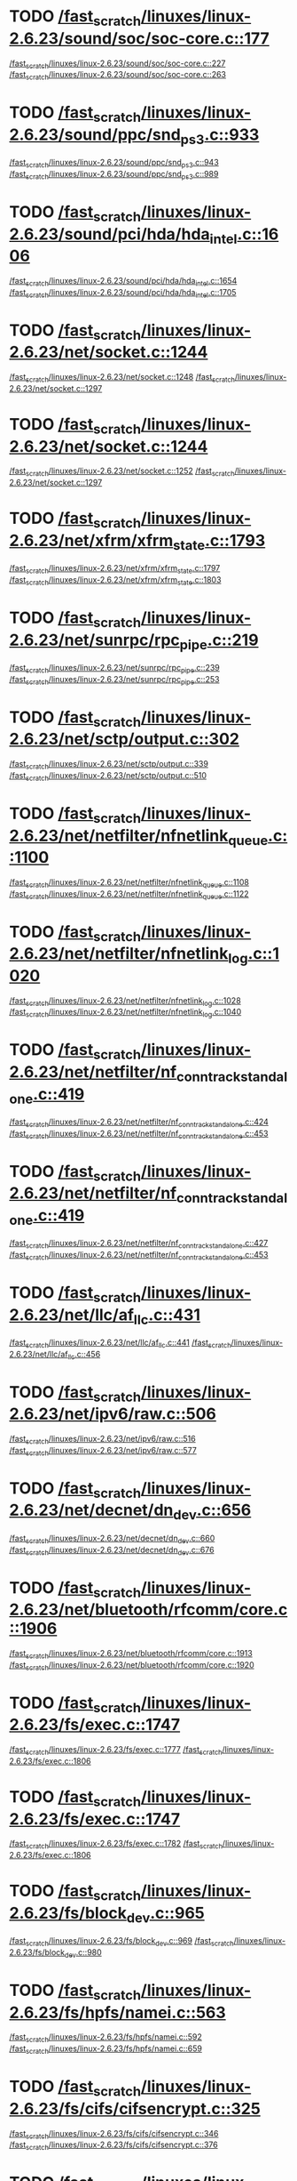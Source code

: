 * TODO [[view:/fast_scratch/linuxes/linux-2.6.23/sound/soc/soc-core.c::face=ovl-face1::linb=177::colb=2::cole=4][/fast_scratch/linuxes/linux-2.6.23/sound/soc/soc-core.c::177]]
[[view:/fast_scratch/linuxes/linux-2.6.23/sound/soc/soc-core.c::face=ovl-face2::linb=227::colb=1::cole=3][/fast_scratch/linuxes/linux-2.6.23/sound/soc/soc-core.c::227]]
[[view:/fast_scratch/linuxes/linux-2.6.23/sound/soc/soc-core.c::face=ovl-face2::linb=263::colb=1::cole=7][/fast_scratch/linuxes/linux-2.6.23/sound/soc/soc-core.c::263]]
* TODO [[view:/fast_scratch/linuxes/linux-2.6.23/sound/ppc/snd_ps3.c::face=ovl-face1::linb=933::colb=1::cole=3][/fast_scratch/linuxes/linux-2.6.23/sound/ppc/snd_ps3.c::933]]
[[view:/fast_scratch/linuxes/linux-2.6.23/sound/ppc/snd_ps3.c::face=ovl-face2::linb=943::colb=1::cole=3][/fast_scratch/linuxes/linux-2.6.23/sound/ppc/snd_ps3.c::943]]
[[view:/fast_scratch/linuxes/linux-2.6.23/sound/ppc/snd_ps3.c::face=ovl-face2::linb=989::colb=1::cole=7][/fast_scratch/linuxes/linux-2.6.23/sound/ppc/snd_ps3.c::989]]
* TODO [[view:/fast_scratch/linuxes/linux-2.6.23/sound/pci/hda/hda_intel.c::face=ovl-face1::linb=1606::colb=1::cole=3][/fast_scratch/linuxes/linux-2.6.23/sound/pci/hda/hda_intel.c::1606]]
[[view:/fast_scratch/linuxes/linux-2.6.23/sound/pci/hda/hda_intel.c::face=ovl-face2::linb=1654::colb=1::cole=3][/fast_scratch/linuxes/linux-2.6.23/sound/pci/hda/hda_intel.c::1654]]
[[view:/fast_scratch/linuxes/linux-2.6.23/sound/pci/hda/hda_intel.c::face=ovl-face2::linb=1705::colb=1::cole=7][/fast_scratch/linuxes/linux-2.6.23/sound/pci/hda/hda_intel.c::1705]]
* TODO [[view:/fast_scratch/linuxes/linux-2.6.23/net/socket.c::face=ovl-face1::linb=1244::colb=1::cole=3][/fast_scratch/linuxes/linux-2.6.23/net/socket.c::1244]]
[[view:/fast_scratch/linuxes/linux-2.6.23/net/socket.c::face=ovl-face2::linb=1248::colb=1::cole=3][/fast_scratch/linuxes/linux-2.6.23/net/socket.c::1248]]
[[view:/fast_scratch/linuxes/linux-2.6.23/net/socket.c::face=ovl-face2::linb=1297::colb=1::cole=7][/fast_scratch/linuxes/linux-2.6.23/net/socket.c::1297]]
* TODO [[view:/fast_scratch/linuxes/linux-2.6.23/net/socket.c::face=ovl-face1::linb=1244::colb=1::cole=3][/fast_scratch/linuxes/linux-2.6.23/net/socket.c::1244]]
[[view:/fast_scratch/linuxes/linux-2.6.23/net/socket.c::face=ovl-face2::linb=1252::colb=1::cole=3][/fast_scratch/linuxes/linux-2.6.23/net/socket.c::1252]]
[[view:/fast_scratch/linuxes/linux-2.6.23/net/socket.c::face=ovl-face2::linb=1297::colb=1::cole=7][/fast_scratch/linuxes/linux-2.6.23/net/socket.c::1297]]
* TODO [[view:/fast_scratch/linuxes/linux-2.6.23/net/xfrm/xfrm_state.c::face=ovl-face1::linb=1793::colb=1::cole=3][/fast_scratch/linuxes/linux-2.6.23/net/xfrm/xfrm_state.c::1793]]
[[view:/fast_scratch/linuxes/linux-2.6.23/net/xfrm/xfrm_state.c::face=ovl-face2::linb=1797::colb=1::cole=3][/fast_scratch/linuxes/linux-2.6.23/net/xfrm/xfrm_state.c::1797]]
[[view:/fast_scratch/linuxes/linux-2.6.23/net/xfrm/xfrm_state.c::face=ovl-face2::linb=1803::colb=1::cole=7][/fast_scratch/linuxes/linux-2.6.23/net/xfrm/xfrm_state.c::1803]]
* TODO [[view:/fast_scratch/linuxes/linux-2.6.23/net/sunrpc/rpc_pipe.c::face=ovl-face1::linb=219::colb=5::cole=8][/fast_scratch/linuxes/linux-2.6.23/net/sunrpc/rpc_pipe.c::219]]
[[view:/fast_scratch/linuxes/linux-2.6.23/net/sunrpc/rpc_pipe.c::face=ovl-face2::linb=239::colb=2::cole=4][/fast_scratch/linuxes/linux-2.6.23/net/sunrpc/rpc_pipe.c::239]]
[[view:/fast_scratch/linuxes/linux-2.6.23/net/sunrpc/rpc_pipe.c::face=ovl-face2::linb=253::colb=1::cole=7][/fast_scratch/linuxes/linux-2.6.23/net/sunrpc/rpc_pipe.c::253]]
* TODO [[view:/fast_scratch/linuxes/linux-2.6.23/net/sctp/output.c::face=ovl-face1::linb=302::colb=5::cole=8][/fast_scratch/linuxes/linux-2.6.23/net/sctp/output.c::302]]
[[view:/fast_scratch/linuxes/linux-2.6.23/net/sctp/output.c::face=ovl-face2::linb=339::colb=1::cole=3][/fast_scratch/linuxes/linux-2.6.23/net/sctp/output.c::339]]
[[view:/fast_scratch/linuxes/linux-2.6.23/net/sctp/output.c::face=ovl-face2::linb=510::colb=1::cole=7][/fast_scratch/linuxes/linux-2.6.23/net/sctp/output.c::510]]
* TODO [[view:/fast_scratch/linuxes/linux-2.6.23/net/netfilter/nfnetlink_queue.c::face=ovl-face1::linb=1100::colb=1::cole=3][/fast_scratch/linuxes/linux-2.6.23/net/netfilter/nfnetlink_queue.c::1100]]
[[view:/fast_scratch/linuxes/linux-2.6.23/net/netfilter/nfnetlink_queue.c::face=ovl-face2::linb=1108::colb=1::cole=3][/fast_scratch/linuxes/linux-2.6.23/net/netfilter/nfnetlink_queue.c::1108]]
[[view:/fast_scratch/linuxes/linux-2.6.23/net/netfilter/nfnetlink_queue.c::face=ovl-face2::linb=1122::colb=1::cole=7][/fast_scratch/linuxes/linux-2.6.23/net/netfilter/nfnetlink_queue.c::1122]]
* TODO [[view:/fast_scratch/linuxes/linux-2.6.23/net/netfilter/nfnetlink_log.c::face=ovl-face1::linb=1020::colb=1::cole=3][/fast_scratch/linuxes/linux-2.6.23/net/netfilter/nfnetlink_log.c::1020]]
[[view:/fast_scratch/linuxes/linux-2.6.23/net/netfilter/nfnetlink_log.c::face=ovl-face2::linb=1028::colb=1::cole=3][/fast_scratch/linuxes/linux-2.6.23/net/netfilter/nfnetlink_log.c::1028]]
[[view:/fast_scratch/linuxes/linux-2.6.23/net/netfilter/nfnetlink_log.c::face=ovl-face2::linb=1040::colb=1::cole=7][/fast_scratch/linuxes/linux-2.6.23/net/netfilter/nfnetlink_log.c::1040]]
* TODO [[view:/fast_scratch/linuxes/linux-2.6.23/net/netfilter/nf_conntrack_standalone.c::face=ovl-face1::linb=419::colb=1::cole=3][/fast_scratch/linuxes/linux-2.6.23/net/netfilter/nf_conntrack_standalone.c::419]]
[[view:/fast_scratch/linuxes/linux-2.6.23/net/netfilter/nf_conntrack_standalone.c::face=ovl-face2::linb=424::colb=1::cole=3][/fast_scratch/linuxes/linux-2.6.23/net/netfilter/nf_conntrack_standalone.c::424]]
[[view:/fast_scratch/linuxes/linux-2.6.23/net/netfilter/nf_conntrack_standalone.c::face=ovl-face2::linb=453::colb=1::cole=7][/fast_scratch/linuxes/linux-2.6.23/net/netfilter/nf_conntrack_standalone.c::453]]
* TODO [[view:/fast_scratch/linuxes/linux-2.6.23/net/netfilter/nf_conntrack_standalone.c::face=ovl-face1::linb=419::colb=1::cole=3][/fast_scratch/linuxes/linux-2.6.23/net/netfilter/nf_conntrack_standalone.c::419]]
[[view:/fast_scratch/linuxes/linux-2.6.23/net/netfilter/nf_conntrack_standalone.c::face=ovl-face2::linb=427::colb=1::cole=3][/fast_scratch/linuxes/linux-2.6.23/net/netfilter/nf_conntrack_standalone.c::427]]
[[view:/fast_scratch/linuxes/linux-2.6.23/net/netfilter/nf_conntrack_standalone.c::face=ovl-face2::linb=453::colb=1::cole=7][/fast_scratch/linuxes/linux-2.6.23/net/netfilter/nf_conntrack_standalone.c::453]]
* TODO [[view:/fast_scratch/linuxes/linux-2.6.23/net/llc/af_llc.c::face=ovl-face1::linb=431::colb=1::cole=3][/fast_scratch/linuxes/linux-2.6.23/net/llc/af_llc.c::431]]
[[view:/fast_scratch/linuxes/linux-2.6.23/net/llc/af_llc.c::face=ovl-face2::linb=441::colb=2::cole=4][/fast_scratch/linuxes/linux-2.6.23/net/llc/af_llc.c::441]]
[[view:/fast_scratch/linuxes/linux-2.6.23/net/llc/af_llc.c::face=ovl-face2::linb=456::colb=1::cole=7][/fast_scratch/linuxes/linux-2.6.23/net/llc/af_llc.c::456]]
* TODO [[view:/fast_scratch/linuxes/linux-2.6.23/net/ipv6/raw.c::face=ovl-face1::linb=506::colb=5::cole=8][/fast_scratch/linuxes/linux-2.6.23/net/ipv6/raw.c::506]]
[[view:/fast_scratch/linuxes/linux-2.6.23/net/ipv6/raw.c::face=ovl-face2::linb=516::colb=1::cole=3][/fast_scratch/linuxes/linux-2.6.23/net/ipv6/raw.c::516]]
[[view:/fast_scratch/linuxes/linux-2.6.23/net/ipv6/raw.c::face=ovl-face2::linb=577::colb=1::cole=7][/fast_scratch/linuxes/linux-2.6.23/net/ipv6/raw.c::577]]
* TODO [[view:/fast_scratch/linuxes/linux-2.6.23/net/decnet/dn_dev.c::face=ovl-face1::linb=656::colb=1::cole=3][/fast_scratch/linuxes/linux-2.6.23/net/decnet/dn_dev.c::656]]
[[view:/fast_scratch/linuxes/linux-2.6.23/net/decnet/dn_dev.c::face=ovl-face2::linb=660::colb=1::cole=3][/fast_scratch/linuxes/linux-2.6.23/net/decnet/dn_dev.c::660]]
[[view:/fast_scratch/linuxes/linux-2.6.23/net/decnet/dn_dev.c::face=ovl-face2::linb=676::colb=1::cole=7][/fast_scratch/linuxes/linux-2.6.23/net/decnet/dn_dev.c::676]]
* TODO [[view:/fast_scratch/linuxes/linux-2.6.23/net/bluetooth/rfcomm/core.c::face=ovl-face1::linb=1906::colb=1::cole=3][/fast_scratch/linuxes/linux-2.6.23/net/bluetooth/rfcomm/core.c::1906]]
[[view:/fast_scratch/linuxes/linux-2.6.23/net/bluetooth/rfcomm/core.c::face=ovl-face2::linb=1913::colb=1::cole=3][/fast_scratch/linuxes/linux-2.6.23/net/bluetooth/rfcomm/core.c::1913]]
[[view:/fast_scratch/linuxes/linux-2.6.23/net/bluetooth/rfcomm/core.c::face=ovl-face2::linb=1920::colb=1::cole=7][/fast_scratch/linuxes/linux-2.6.23/net/bluetooth/rfcomm/core.c::1920]]
* TODO [[view:/fast_scratch/linuxes/linux-2.6.23/fs/exec.c::face=ovl-face1::linb=1747::colb=1::cole=3][/fast_scratch/linuxes/linux-2.6.23/fs/exec.c::1747]]
[[view:/fast_scratch/linuxes/linux-2.6.23/fs/exec.c::face=ovl-face2::linb=1777::colb=1::cole=3][/fast_scratch/linuxes/linux-2.6.23/fs/exec.c::1777]]
[[view:/fast_scratch/linuxes/linux-2.6.23/fs/exec.c::face=ovl-face2::linb=1806::colb=1::cole=7][/fast_scratch/linuxes/linux-2.6.23/fs/exec.c::1806]]
* TODO [[view:/fast_scratch/linuxes/linux-2.6.23/fs/exec.c::face=ovl-face1::linb=1747::colb=1::cole=3][/fast_scratch/linuxes/linux-2.6.23/fs/exec.c::1747]]
[[view:/fast_scratch/linuxes/linux-2.6.23/fs/exec.c::face=ovl-face2::linb=1782::colb=1::cole=3][/fast_scratch/linuxes/linux-2.6.23/fs/exec.c::1782]]
[[view:/fast_scratch/linuxes/linux-2.6.23/fs/exec.c::face=ovl-face2::linb=1806::colb=1::cole=7][/fast_scratch/linuxes/linux-2.6.23/fs/exec.c::1806]]
* TODO [[view:/fast_scratch/linuxes/linux-2.6.23/fs/block_dev.c::face=ovl-face1::linb=965::colb=1::cole=3][/fast_scratch/linuxes/linux-2.6.23/fs/block_dev.c::965]]
[[view:/fast_scratch/linuxes/linux-2.6.23/fs/block_dev.c::face=ovl-face2::linb=969::colb=1::cole=3][/fast_scratch/linuxes/linux-2.6.23/fs/block_dev.c::969]]
[[view:/fast_scratch/linuxes/linux-2.6.23/fs/block_dev.c::face=ovl-face2::linb=980::colb=1::cole=7][/fast_scratch/linuxes/linux-2.6.23/fs/block_dev.c::980]]
* TODO [[view:/fast_scratch/linuxes/linux-2.6.23/fs/hpfs/namei.c::face=ovl-face1::linb=563::colb=1::cole=4][/fast_scratch/linuxes/linux-2.6.23/fs/hpfs/namei.c::563]]
[[view:/fast_scratch/linuxes/linux-2.6.23/fs/hpfs/namei.c::face=ovl-face2::linb=592::colb=3::cole=5][/fast_scratch/linuxes/linux-2.6.23/fs/hpfs/namei.c::592]]
[[view:/fast_scratch/linuxes/linux-2.6.23/fs/hpfs/namei.c::face=ovl-face2::linb=659::colb=1::cole=7][/fast_scratch/linuxes/linux-2.6.23/fs/hpfs/namei.c::659]]
* TODO [[view:/fast_scratch/linuxes/linux-2.6.23/fs/cifs/cifsencrypt.c::face=ovl-face1::linb=325::colb=5::cole=7][/fast_scratch/linuxes/linux-2.6.23/fs/cifs/cifsencrypt.c::325]]
[[view:/fast_scratch/linuxes/linux-2.6.23/fs/cifs/cifsencrypt.c::face=ovl-face2::linb=346::colb=1::cole=3][/fast_scratch/linuxes/linux-2.6.23/fs/cifs/cifsencrypt.c::346]]
[[view:/fast_scratch/linuxes/linux-2.6.23/fs/cifs/cifsencrypt.c::face=ovl-face2::linb=376::colb=1::cole=7][/fast_scratch/linuxes/linux-2.6.23/fs/cifs/cifsencrypt.c::376]]
* TODO [[view:/fast_scratch/linuxes/linux-2.6.23/fs/cifs/cifsencrypt.c::face=ovl-face1::linb=325::colb=5::cole=7][/fast_scratch/linuxes/linux-2.6.23/fs/cifs/cifsencrypt.c::325]]
[[view:/fast_scratch/linuxes/linux-2.6.23/fs/cifs/cifsencrypt.c::face=ovl-face2::linb=357::colb=2::cole=4][/fast_scratch/linuxes/linux-2.6.23/fs/cifs/cifsencrypt.c::357]]
[[view:/fast_scratch/linuxes/linux-2.6.23/fs/cifs/cifsencrypt.c::face=ovl-face2::linb=376::colb=1::cole=7][/fast_scratch/linuxes/linux-2.6.23/fs/cifs/cifsencrypt.c::376]]
* TODO [[view:/fast_scratch/linuxes/linux-2.6.23/drivers/video/sunxvr500.c::face=ovl-face1::linb=287::colb=1::cole=3][/fast_scratch/linuxes/linux-2.6.23/drivers/video/sunxvr500.c::287]]
[[view:/fast_scratch/linuxes/linux-2.6.23/drivers/video/sunxvr500.c::face=ovl-face2::linb=293::colb=1::cole=3][/fast_scratch/linuxes/linux-2.6.23/drivers/video/sunxvr500.c::293]]
[[view:/fast_scratch/linuxes/linux-2.6.23/drivers/video/sunxvr500.c::face=ovl-face2::linb=377::colb=1::cole=7][/fast_scratch/linuxes/linux-2.6.23/drivers/video/sunxvr500.c::377]]
* TODO [[view:/fast_scratch/linuxes/linux-2.6.23/drivers/video/sunxvr500.c::face=ovl-face1::linb=315::colb=1::cole=3][/fast_scratch/linuxes/linux-2.6.23/drivers/video/sunxvr500.c::315]]
[[view:/fast_scratch/linuxes/linux-2.6.23/drivers/video/sunxvr500.c::face=ovl-face2::linb=338::colb=1::cole=3][/fast_scratch/linuxes/linux-2.6.23/drivers/video/sunxvr500.c::338]]
[[view:/fast_scratch/linuxes/linux-2.6.23/drivers/video/sunxvr500.c::face=ovl-face2::linb=377::colb=1::cole=7][/fast_scratch/linuxes/linux-2.6.23/drivers/video/sunxvr500.c::377]]
* TODO [[view:/fast_scratch/linuxes/linux-2.6.23/drivers/video/sunxvr2500.c::face=ovl-face1::linb=162::colb=1::cole=3][/fast_scratch/linuxes/linux-2.6.23/drivers/video/sunxvr2500.c::162]]
[[view:/fast_scratch/linuxes/linux-2.6.23/drivers/video/sunxvr2500.c::face=ovl-face2::linb=186::colb=1::cole=3][/fast_scratch/linuxes/linux-2.6.23/drivers/video/sunxvr2500.c::186]]
[[view:/fast_scratch/linuxes/linux-2.6.23/drivers/video/sunxvr2500.c::face=ovl-face2::linb=219::colb=1::cole=7][/fast_scratch/linuxes/linux-2.6.23/drivers/video/sunxvr2500.c::219]]
* TODO [[view:/fast_scratch/linuxes/linux-2.6.23/drivers/video/ps3fb.c::face=ovl-face1::linb=1049::colb=1::cole=3][/fast_scratch/linuxes/linux-2.6.23/drivers/video/ps3fb.c::1049]]
[[view:/fast_scratch/linuxes/linux-2.6.23/drivers/video/ps3fb.c::face=ovl-face2::linb=1058::colb=1::cole=3][/fast_scratch/linuxes/linux-2.6.23/drivers/video/ps3fb.c::1058]]
[[view:/fast_scratch/linuxes/linux-2.6.23/drivers/video/ps3fb.c::face=ovl-face2::linb=1122::colb=1::cole=7][/fast_scratch/linuxes/linux-2.6.23/drivers/video/ps3fb.c::1122]]
* TODO [[view:/fast_scratch/linuxes/linux-2.6.23/drivers/video/atmel_lcdfb.c::face=ovl-face1::linb=647::colb=2::cole=4][/fast_scratch/linuxes/linux-2.6.23/drivers/video/atmel_lcdfb.c::647]]
[[view:/fast_scratch/linuxes/linux-2.6.23/drivers/video/atmel_lcdfb.c::face=ovl-face2::linb=664::colb=1::cole=3][/fast_scratch/linuxes/linux-2.6.23/drivers/video/atmel_lcdfb.c::664]]
[[view:/fast_scratch/linuxes/linux-2.6.23/drivers/video/atmel_lcdfb.c::face=ovl-face2::linb=742::colb=1::cole=7][/fast_scratch/linuxes/linux-2.6.23/drivers/video/atmel_lcdfb.c::742]]
* TODO [[view:/fast_scratch/linuxes/linux-2.6.23/drivers/usb/serial/mos7720.c::face=ovl-face1::linb=649::colb=5::cole=15][/fast_scratch/linuxes/linux-2.6.23/drivers/usb/serial/mos7720.c::649]]
[[view:/fast_scratch/linuxes/linux-2.6.23/drivers/usb/serial/mos7720.c::face=ovl-face2::linb=686::colb=2::cole=4][/fast_scratch/linuxes/linux-2.6.23/drivers/usb/serial/mos7720.c::686]]
[[view:/fast_scratch/linuxes/linux-2.6.23/drivers/usb/serial/mos7720.c::face=ovl-face2::linb=715::colb=1::cole=7][/fast_scratch/linuxes/linux-2.6.23/drivers/usb/serial/mos7720.c::715]]
* TODO [[view:/fast_scratch/linuxes/linux-2.6.23/drivers/usb/serial/io_ti.c::face=ovl-face1::linb=558::colb=5::cole=15][/fast_scratch/linuxes/linux-2.6.23/drivers/usb/serial/io_ti.c::558]]
[[view:/fast_scratch/linuxes/linux-2.6.23/drivers/usb/serial/io_ti.c::face=ovl-face2::linb=579::colb=1::cole=3][/fast_scratch/linuxes/linux-2.6.23/drivers/usb/serial/io_ti.c::579]]
[[view:/fast_scratch/linuxes/linux-2.6.23/drivers/usb/serial/io_ti.c::face=ovl-face2::linb=607::colb=1::cole=7][/fast_scratch/linuxes/linux-2.6.23/drivers/usb/serial/io_ti.c::607]]
* TODO [[view:/fast_scratch/linuxes/linux-2.6.23/drivers/usb/serial/io_ti.c::face=ovl-face1::linb=558::colb=5::cole=15][/fast_scratch/linuxes/linux-2.6.23/drivers/usb/serial/io_ti.c::558]]
[[view:/fast_scratch/linuxes/linux-2.6.23/drivers/usb/serial/io_ti.c::face=ovl-face2::linb=590::colb=1::cole=3][/fast_scratch/linuxes/linux-2.6.23/drivers/usb/serial/io_ti.c::590]]
[[view:/fast_scratch/linuxes/linux-2.6.23/drivers/usb/serial/io_ti.c::face=ovl-face2::linb=607::colb=1::cole=7][/fast_scratch/linuxes/linux-2.6.23/drivers/usb/serial/io_ti.c::607]]
* TODO [[view:/fast_scratch/linuxes/linux-2.6.23/drivers/usb/gadget/m66592-udc.c::face=ovl-face1::linb=1504::colb=5::cole=8][/fast_scratch/linuxes/linux-2.6.23/drivers/usb/gadget/m66592-udc.c::1504]]
[[view:/fast_scratch/linuxes/linux-2.6.23/drivers/usb/gadget/m66592-udc.c::face=ovl-face2::linb=1531::colb=1::cole=3][/fast_scratch/linuxes/linux-2.6.23/drivers/usb/gadget/m66592-udc.c::1531]]
[[view:/fast_scratch/linuxes/linux-2.6.23/drivers/usb/gadget/m66592-udc.c::face=ovl-face2::linb=1612::colb=1::cole=7][/fast_scratch/linuxes/linux-2.6.23/drivers/usb/gadget/m66592-udc.c::1612]]
* TODO [[view:/fast_scratch/linuxes/linux-2.6.23/drivers/usb/gadget/m66592-udc.c::face=ovl-face1::linb=1557::colb=1::cole=3][/fast_scratch/linuxes/linux-2.6.23/drivers/usb/gadget/m66592-udc.c::1557]]
[[view:/fast_scratch/linuxes/linux-2.6.23/drivers/usb/gadget/m66592-udc.c::face=ovl-face2::linb=1592::colb=1::cole=3][/fast_scratch/linuxes/linux-2.6.23/drivers/usb/gadget/m66592-udc.c::1592]]
[[view:/fast_scratch/linuxes/linux-2.6.23/drivers/usb/gadget/m66592-udc.c::face=ovl-face2::linb=1612::colb=1::cole=7][/fast_scratch/linuxes/linux-2.6.23/drivers/usb/gadget/m66592-udc.c::1612]]
* TODO [[view:/fast_scratch/linuxes/linux-2.6.23/drivers/spi/omap2_mcspi.c::face=ovl-face1::linb=925::colb=7::cole=13][/fast_scratch/linuxes/linux-2.6.23/drivers/spi/omap2_mcspi.c::925]]
[[view:/fast_scratch/linuxes/linux-2.6.23/drivers/spi/omap2_mcspi.c::face=ovl-face2::linb=999::colb=1::cole=3][/fast_scratch/linuxes/linux-2.6.23/drivers/spi/omap2_mcspi.c::999]]
[[view:/fast_scratch/linuxes/linux-2.6.23/drivers/spi/omap2_mcspi.c::face=ovl-face2::linb=1028::colb=1::cole=7][/fast_scratch/linuxes/linux-2.6.23/drivers/spi/omap2_mcspi.c::1028]]
* TODO [[view:/fast_scratch/linuxes/linux-2.6.23/drivers/serial/ioc3_serial.c::face=ovl-face1::linb=2015::colb=5::cole=8][/fast_scratch/linuxes/linux-2.6.23/drivers/serial/ioc3_serial.c::2015]]
[[view:/fast_scratch/linuxes/linux-2.6.23/drivers/serial/ioc3_serial.c::face=ovl-face2::linb=2043::colb=2::cole=4][/fast_scratch/linuxes/linux-2.6.23/drivers/serial/ioc3_serial.c::2043]]
[[view:/fast_scratch/linuxes/linux-2.6.23/drivers/serial/ioc3_serial.c::face=ovl-face2::linb=2149::colb=1::cole=7][/fast_scratch/linuxes/linux-2.6.23/drivers/serial/ioc3_serial.c::2149]]
* TODO [[view:/fast_scratch/linuxes/linux-2.6.23/drivers/serial/icom.c::face=ovl-face1::linb=1554::colb=1::cole=3][/fast_scratch/linuxes/linux-2.6.23/drivers/serial/icom.c::1554]]
[[view:/fast_scratch/linuxes/linux-2.6.23/drivers/serial/icom.c::face=ovl-face2::linb=1562::colb=1::cole=3][/fast_scratch/linuxes/linux-2.6.23/drivers/serial/icom.c::1562]]
[[view:/fast_scratch/linuxes/linux-2.6.23/drivers/serial/icom.c::face=ovl-face2::linb=1608::colb=8::cole=14][/fast_scratch/linuxes/linux-2.6.23/drivers/serial/icom.c::1608]]
* TODO [[view:/fast_scratch/linuxes/linux-2.6.23/drivers/serial/jsm/jsm_driver.c::face=ovl-face1::linb=137::colb=1::cole=3][/fast_scratch/linuxes/linux-2.6.23/drivers/serial/jsm/jsm_driver.c::137]]
[[view:/fast_scratch/linuxes/linux-2.6.23/drivers/serial/jsm/jsm_driver.c::face=ovl-face2::linb=155::colb=1::cole=3][/fast_scratch/linuxes/linux-2.6.23/drivers/serial/jsm/jsm_driver.c::155]]
[[view:/fast_scratch/linuxes/linux-2.6.23/drivers/serial/jsm/jsm_driver.c::face=ovl-face2::linb=177::colb=1::cole=7][/fast_scratch/linuxes/linux-2.6.23/drivers/serial/jsm/jsm_driver.c::177]]
* TODO [[view:/fast_scratch/linuxes/linux-2.6.23/drivers/scsi/ps3rom.c::face=ovl-face1::linb=455::colb=1::cole=3][/fast_scratch/linuxes/linux-2.6.23/drivers/scsi/ps3rom.c::455]]
[[view:/fast_scratch/linuxes/linux-2.6.23/drivers/scsi/ps3rom.c::face=ovl-face2::linb=460::colb=1::cole=3][/fast_scratch/linuxes/linux-2.6.23/drivers/scsi/ps3rom.c::460]]
[[view:/fast_scratch/linuxes/linux-2.6.23/drivers/scsi/ps3rom.c::face=ovl-face2::linb=492::colb=1::cole=7][/fast_scratch/linuxes/linux-2.6.23/drivers/scsi/ps3rom.c::492]]
* TODO [[view:/fast_scratch/linuxes/linux-2.6.23/drivers/scsi/3w-xxxx.c::face=ovl-face1::linb=2310::colb=1::cole=3][/fast_scratch/linuxes/linux-2.6.23/drivers/scsi/3w-xxxx.c::2310]]
[[view:/fast_scratch/linuxes/linux-2.6.23/drivers/scsi/3w-xxxx.c::face=ovl-face2::linb=2317::colb=1::cole=3][/fast_scratch/linuxes/linux-2.6.23/drivers/scsi/3w-xxxx.c::2317]]
[[view:/fast_scratch/linuxes/linux-2.6.23/drivers/scsi/3w-xxxx.c::face=ovl-face2::linb=2380::colb=1::cole=7][/fast_scratch/linuxes/linux-2.6.23/drivers/scsi/3w-xxxx.c::2380]]
* TODO [[view:/fast_scratch/linuxes/linux-2.6.23/drivers/scsi/3w-9xxx.c::face=ovl-face1::linb=2043::colb=1::cole=3][/fast_scratch/linuxes/linux-2.6.23/drivers/scsi/3w-9xxx.c::2043]]
[[view:/fast_scratch/linuxes/linux-2.6.23/drivers/scsi/3w-9xxx.c::face=ovl-face2::linb=2055::colb=1::cole=3][/fast_scratch/linuxes/linux-2.6.23/drivers/scsi/3w-9xxx.c::2055]]
[[view:/fast_scratch/linuxes/linux-2.6.23/drivers/scsi/3w-9xxx.c::face=ovl-face2::linb=2134::colb=1::cole=7][/fast_scratch/linuxes/linux-2.6.23/drivers/scsi/3w-9xxx.c::2134]]
* TODO [[view:/fast_scratch/linuxes/linux-2.6.23/drivers/scsi/lpfc/lpfc_init.c::face=ovl-face1::linb=1829::colb=1::cole=3][/fast_scratch/linuxes/linux-2.6.23/drivers/scsi/lpfc/lpfc_init.c::1829]]
[[view:/fast_scratch/linuxes/linux-2.6.23/drivers/scsi/lpfc/lpfc_init.c::face=ovl-face2::linb=1886::colb=1::cole=3][/fast_scratch/linuxes/linux-2.6.23/drivers/scsi/lpfc/lpfc_init.c::1886]]
[[view:/fast_scratch/linuxes/linux-2.6.23/drivers/scsi/lpfc/lpfc_init.c::face=ovl-face2::linb=1987::colb=1::cole=7][/fast_scratch/linuxes/linux-2.6.23/drivers/scsi/lpfc/lpfc_init.c::1987]]
* TODO [[view:/fast_scratch/linuxes/linux-2.6.23/drivers/scsi/arcmsr/arcmsr_hba.c::face=ovl-face1::linb=313::colb=1::cole=3][/fast_scratch/linuxes/linux-2.6.23/drivers/scsi/arcmsr/arcmsr_hba.c::313]]
[[view:/fast_scratch/linuxes/linux-2.6.23/drivers/scsi/arcmsr/arcmsr_hba.c::face=ovl-face2::linb=318::colb=1::cole=3][/fast_scratch/linuxes/linux-2.6.23/drivers/scsi/arcmsr/arcmsr_hba.c::318]]
[[view:/fast_scratch/linuxes/linux-2.6.23/drivers/scsi/arcmsr/arcmsr_hba.c::face=ovl-face2::linb=368::colb=1::cole=7][/fast_scratch/linuxes/linux-2.6.23/drivers/scsi/arcmsr/arcmsr_hba.c::368]]
* TODO [[view:/fast_scratch/linuxes/linux-2.6.23/drivers/s390/scsi/zfcp_fsf.c::face=ovl-face1::linb=749::colb=1::cole=3][/fast_scratch/linuxes/linux-2.6.23/drivers/s390/scsi/zfcp_fsf.c::749]]
[[view:/fast_scratch/linuxes/linux-2.6.23/drivers/s390/scsi/zfcp_fsf.c::face=ovl-face2::linb=763::colb=1::cole=3][/fast_scratch/linuxes/linux-2.6.23/drivers/s390/scsi/zfcp_fsf.c::763]]
[[view:/fast_scratch/linuxes/linux-2.6.23/drivers/s390/scsi/zfcp_fsf.c::face=ovl-face2::linb=795::colb=1::cole=7][/fast_scratch/linuxes/linux-2.6.23/drivers/s390/scsi/zfcp_fsf.c::795]]
* TODO [[view:/fast_scratch/linuxes/linux-2.6.23/drivers/rtc/rtc-vr41xx.c::face=ovl-face1::linb=367::colb=1::cole=3][/fast_scratch/linuxes/linux-2.6.23/drivers/rtc/rtc-vr41xx.c::367]]
[[view:/fast_scratch/linuxes/linux-2.6.23/drivers/rtc/rtc-vr41xx.c::face=ovl-face2::linb=371::colb=1::cole=3][/fast_scratch/linuxes/linux-2.6.23/drivers/rtc/rtc-vr41xx.c::371]]
[[view:/fast_scratch/linuxes/linux-2.6.23/drivers/rtc/rtc-vr41xx.c::face=ovl-face2::linb=402::colb=1::cole=7][/fast_scratch/linuxes/linux-2.6.23/drivers/rtc/rtc-vr41xx.c::402]]
* TODO [[view:/fast_scratch/linuxes/linux-2.6.23/drivers/parport/parport_sunbpp.c::face=ovl-face1::linb=300::colb=15::cole=18][/fast_scratch/linuxes/linux-2.6.23/drivers/parport/parport_sunbpp.c::300]]
[[view:/fast_scratch/linuxes/linux-2.6.23/drivers/parport/parport_sunbpp.c::face=ovl-face2::linb=315::colb=8::cole=10][/fast_scratch/linuxes/linux-2.6.23/drivers/parport/parport_sunbpp.c::315]]
[[view:/fast_scratch/linuxes/linux-2.6.23/drivers/parport/parport_sunbpp.c::face=ovl-face2::linb=357::colb=1::cole=7][/fast_scratch/linuxes/linux-2.6.23/drivers/parport/parport_sunbpp.c::357]]
* TODO [[view:/fast_scratch/linuxes/linux-2.6.23/drivers/parport/parport_sunbpp.c::face=ovl-face1::linb=300::colb=15::cole=18][/fast_scratch/linuxes/linux-2.6.23/drivers/parport/parport_sunbpp.c::300]]
[[view:/fast_scratch/linuxes/linux-2.6.23/drivers/parport/parport_sunbpp.c::face=ovl-face2::linb=321::colb=1::cole=3][/fast_scratch/linuxes/linux-2.6.23/drivers/parport/parport_sunbpp.c::321]]
[[view:/fast_scratch/linuxes/linux-2.6.23/drivers/parport/parport_sunbpp.c::face=ovl-face2::linb=357::colb=1::cole=7][/fast_scratch/linuxes/linux-2.6.23/drivers/parport/parport_sunbpp.c::357]]
* TODO [[view:/fast_scratch/linuxes/linux-2.6.23/drivers/net/skge.c::face=ovl-face1::linb=3698::colb=1::cole=3][/fast_scratch/linuxes/linux-2.6.23/drivers/net/skge.c::3698]]
[[view:/fast_scratch/linuxes/linux-2.6.23/drivers/net/skge.c::face=ovl-face2::linb=3706::colb=1::cole=3][/fast_scratch/linuxes/linux-2.6.23/drivers/net/skge.c::3706]]
[[view:/fast_scratch/linuxes/linux-2.6.23/drivers/net/skge.c::face=ovl-face2::linb=3757::colb=1::cole=7][/fast_scratch/linuxes/linux-2.6.23/drivers/net/skge.c::3757]]
* TODO [[view:/fast_scratch/linuxes/linux-2.6.23/drivers/net/gianfar.c::face=ovl-face1::linb=173::colb=5::cole=8][/fast_scratch/linuxes/linux-2.6.23/drivers/net/gianfar.c::173]]
[[view:/fast_scratch/linuxes/linux-2.6.23/drivers/net/gianfar.c::face=ovl-face2::linb=200::colb=2::cole=4][/fast_scratch/linuxes/linux-2.6.23/drivers/net/gianfar.c::200]]
[[view:/fast_scratch/linuxes/linux-2.6.23/drivers/net/gianfar.c::face=ovl-face2::linb=385::colb=1::cole=7][/fast_scratch/linuxes/linux-2.6.23/drivers/net/gianfar.c::385]]
* TODO [[view:/fast_scratch/linuxes/linux-2.6.23/drivers/net/gianfar.c::face=ovl-face1::linb=173::colb=5::cole=8][/fast_scratch/linuxes/linux-2.6.23/drivers/net/gianfar.c::173]]
[[view:/fast_scratch/linuxes/linux-2.6.23/drivers/net/gianfar.c::face=ovl-face2::linb=204::colb=2::cole=4][/fast_scratch/linuxes/linux-2.6.23/drivers/net/gianfar.c::204]]
[[view:/fast_scratch/linuxes/linux-2.6.23/drivers/net/gianfar.c::face=ovl-face2::linb=385::colb=1::cole=7][/fast_scratch/linuxes/linux-2.6.23/drivers/net/gianfar.c::385]]
* TODO [[view:/fast_scratch/linuxes/linux-2.6.23/drivers/net/dl2k.c::face=ovl-face1::linb=110::colb=1::cole=3][/fast_scratch/linuxes/linux-2.6.23/drivers/net/dl2k.c::110]]
[[view:/fast_scratch/linuxes/linux-2.6.23/drivers/net/dl2k.c::face=ovl-face2::linb=217::colb=1::cole=3][/fast_scratch/linuxes/linux-2.6.23/drivers/net/dl2k.c::217]]
[[view:/fast_scratch/linuxes/linux-2.6.23/drivers/net/dl2k.c::face=ovl-face2::linb=292::colb=1::cole=7][/fast_scratch/linuxes/linux-2.6.23/drivers/net/dl2k.c::292]]
* TODO [[view:/fast_scratch/linuxes/linux-2.6.23/drivers/net/dl2k.c::face=ovl-face1::linb=110::colb=1::cole=3][/fast_scratch/linuxes/linux-2.6.23/drivers/net/dl2k.c::110]]
[[view:/fast_scratch/linuxes/linux-2.6.23/drivers/net/dl2k.c::face=ovl-face2::linb=223::colb=1::cole=3][/fast_scratch/linuxes/linux-2.6.23/drivers/net/dl2k.c::223]]
[[view:/fast_scratch/linuxes/linux-2.6.23/drivers/net/dl2k.c::face=ovl-face2::linb=292::colb=1::cole=7][/fast_scratch/linuxes/linux-2.6.23/drivers/net/dl2k.c::292]]
* TODO [[view:/fast_scratch/linuxes/linux-2.6.23/drivers/net/amd8111e.c::face=ovl-face1::linb=1954::colb=1::cole=3][/fast_scratch/linuxes/linux-2.6.23/drivers/net/amd8111e.c::1954]]
[[view:/fast_scratch/linuxes/linux-2.6.23/drivers/net/amd8111e.c::face=ovl-face2::linb=1963::colb=1::cole=3][/fast_scratch/linuxes/linux-2.6.23/drivers/net/amd8111e.c::1963]]
[[view:/fast_scratch/linuxes/linux-2.6.23/drivers/net/amd8111e.c::face=ovl-face2::linb=2105::colb=1::cole=7][/fast_scratch/linuxes/linux-2.6.23/drivers/net/amd8111e.c::2105]]
* TODO [[view:/fast_scratch/linuxes/linux-2.6.23/drivers/net/wireless/zd1201.c::face=ovl-face1::linb=65::colb=1::cole=3][/fast_scratch/linuxes/linux-2.6.23/drivers/net/wireless/zd1201.c::65]]
[[view:/fast_scratch/linuxes/linux-2.6.23/drivers/net/wireless/zd1201.c::face=ovl-face2::linb=76::colb=1::cole=3][/fast_scratch/linuxes/linux-2.6.23/drivers/net/wireless/zd1201.c::76]]
[[view:/fast_scratch/linuxes/linux-2.6.23/drivers/net/wireless/zd1201.c::face=ovl-face2::linb=112::colb=1::cole=7][/fast_scratch/linuxes/linux-2.6.23/drivers/net/wireless/zd1201.c::112]]
* TODO [[view:/fast_scratch/linuxes/linux-2.6.23/drivers/net/wireless/zd1201.c::face=ovl-face1::linb=1746::colb=1::cole=3][/fast_scratch/linuxes/linux-2.6.23/drivers/net/wireless/zd1201.c::1746]]
[[view:/fast_scratch/linuxes/linux-2.6.23/drivers/net/wireless/zd1201.c::face=ovl-face2::linb=1756::colb=1::cole=3][/fast_scratch/linuxes/linux-2.6.23/drivers/net/wireless/zd1201.c::1756]]
[[view:/fast_scratch/linuxes/linux-2.6.23/drivers/net/wireless/zd1201.c::face=ovl-face2::linb=1832::colb=1::cole=7][/fast_scratch/linuxes/linux-2.6.23/drivers/net/wireless/zd1201.c::1832]]
* TODO [[view:/fast_scratch/linuxes/linux-2.6.23/drivers/net/wireless/zd1201.c::face=ovl-face1::linb=1770::colb=1::cole=3][/fast_scratch/linuxes/linux-2.6.23/drivers/net/wireless/zd1201.c::1770]]
[[view:/fast_scratch/linuxes/linux-2.6.23/drivers/net/wireless/zd1201.c::face=ovl-face2::linb=1774::colb=1::cole=3][/fast_scratch/linuxes/linux-2.6.23/drivers/net/wireless/zd1201.c::1774]]
[[view:/fast_scratch/linuxes/linux-2.6.23/drivers/net/wireless/zd1201.c::face=ovl-face2::linb=1832::colb=1::cole=7][/fast_scratch/linuxes/linux-2.6.23/drivers/net/wireless/zd1201.c::1832]]
* TODO [[view:/fast_scratch/linuxes/linux-2.6.23/drivers/net/wireless/ipw2200.c::face=ovl-face1::linb=3424::colb=2::cole=4][/fast_scratch/linuxes/linux-2.6.23/drivers/net/wireless/ipw2200.c::3424]]
[[view:/fast_scratch/linuxes/linux-2.6.23/drivers/net/wireless/ipw2200.c::face=ovl-face2::linb=3443::colb=1::cole=3][/fast_scratch/linuxes/linux-2.6.23/drivers/net/wireless/ipw2200.c::3443]]
[[view:/fast_scratch/linuxes/linux-2.6.23/drivers/net/wireless/ipw2200.c::face=ovl-face2::linb=3582::colb=1::cole=7][/fast_scratch/linuxes/linux-2.6.23/drivers/net/wireless/ipw2200.c::3582]]
* TODO [[view:/fast_scratch/linuxes/linux-2.6.23/drivers/net/wireless/ipw2200.c::face=ovl-face1::linb=3436::colb=1::cole=3][/fast_scratch/linuxes/linux-2.6.23/drivers/net/wireless/ipw2200.c::3436]]
[[view:/fast_scratch/linuxes/linux-2.6.23/drivers/net/wireless/ipw2200.c::face=ovl-face2::linb=3443::colb=1::cole=3][/fast_scratch/linuxes/linux-2.6.23/drivers/net/wireless/ipw2200.c::3443]]
[[view:/fast_scratch/linuxes/linux-2.6.23/drivers/net/wireless/ipw2200.c::face=ovl-face2::linb=3582::colb=1::cole=7][/fast_scratch/linuxes/linux-2.6.23/drivers/net/wireless/ipw2200.c::3582]]
* TODO [[view:/fast_scratch/linuxes/linux-2.6.23/drivers/net/phy/vitesse.c::face=ovl-face1::linb=63::colb=1::cole=3][/fast_scratch/linuxes/linux-2.6.23/drivers/net/phy/vitesse.c::63]]
[[view:/fast_scratch/linuxes/linux-2.6.23/drivers/net/phy/vitesse.c::face=ovl-face2::linb=68::colb=1::cole=3][/fast_scratch/linuxes/linux-2.6.23/drivers/net/phy/vitesse.c::68]]
[[view:/fast_scratch/linuxes/linux-2.6.23/drivers/net/phy/vitesse.c::face=ovl-face2::linb=69::colb=2::cole=8][/fast_scratch/linuxes/linux-2.6.23/drivers/net/phy/vitesse.c::69]]
* TODO [[view:/fast_scratch/linuxes/linux-2.6.23/drivers/net/myri10ge/myri10ge.c::face=ovl-face1::linb=2895::colb=1::cole=3][/fast_scratch/linuxes/linux-2.6.23/drivers/net/myri10ge/myri10ge.c::2895]]
[[view:/fast_scratch/linuxes/linux-2.6.23/drivers/net/myri10ge/myri10ge.c::face=ovl-face2::linb=2901::colb=1::cole=3][/fast_scratch/linuxes/linux-2.6.23/drivers/net/myri10ge/myri10ge.c::2901]]
[[view:/fast_scratch/linuxes/linux-2.6.23/drivers/net/myri10ge/myri10ge.c::face=ovl-face2::linb=3047::colb=1::cole=7][/fast_scratch/linuxes/linux-2.6.23/drivers/net/myri10ge/myri10ge.c::3047]]
* TODO [[view:/fast_scratch/linuxes/linux-2.6.23/drivers/net/myri10ge/myri10ge.c::face=ovl-face1::linb=2895::colb=1::cole=3][/fast_scratch/linuxes/linux-2.6.23/drivers/net/myri10ge/myri10ge.c::2895]]
[[view:/fast_scratch/linuxes/linux-2.6.23/drivers/net/myri10ge/myri10ge.c::face=ovl-face2::linb=2906::colb=1::cole=3][/fast_scratch/linuxes/linux-2.6.23/drivers/net/myri10ge/myri10ge.c::2906]]
[[view:/fast_scratch/linuxes/linux-2.6.23/drivers/net/myri10ge/myri10ge.c::face=ovl-face2::linb=3047::colb=1::cole=7][/fast_scratch/linuxes/linux-2.6.23/drivers/net/myri10ge/myri10ge.c::3047]]
* TODO [[view:/fast_scratch/linuxes/linux-2.6.23/drivers/net/myri10ge/myri10ge.c::face=ovl-face1::linb=2939::colb=1::cole=3][/fast_scratch/linuxes/linux-2.6.23/drivers/net/myri10ge/myri10ge.c::2939]]
[[view:/fast_scratch/linuxes/linux-2.6.23/drivers/net/myri10ge/myri10ge.c::face=ovl-face2::linb=2949::colb=1::cole=3][/fast_scratch/linuxes/linux-2.6.23/drivers/net/myri10ge/myri10ge.c::2949]]
[[view:/fast_scratch/linuxes/linux-2.6.23/drivers/net/myri10ge/myri10ge.c::face=ovl-face2::linb=3047::colb=1::cole=7][/fast_scratch/linuxes/linux-2.6.23/drivers/net/myri10ge/myri10ge.c::3047]]
* TODO [[view:/fast_scratch/linuxes/linux-2.6.23/drivers/net/irda/sa1100_ir.c::face=ovl-face1::linb=904::colb=1::cole=3][/fast_scratch/linuxes/linux-2.6.23/drivers/net/irda/sa1100_ir.c::904]]
[[view:/fast_scratch/linuxes/linux-2.6.23/drivers/net/irda/sa1100_ir.c::face=ovl-face2::linb=908::colb=1::cole=3][/fast_scratch/linuxes/linux-2.6.23/drivers/net/irda/sa1100_ir.c::908]]
[[view:/fast_scratch/linuxes/linux-2.6.23/drivers/net/irda/sa1100_ir.c::face=ovl-face2::linb=982::colb=1::cole=7][/fast_scratch/linuxes/linux-2.6.23/drivers/net/irda/sa1100_ir.c::982]]
* TODO [[view:/fast_scratch/linuxes/linux-2.6.23/drivers/net/irda/pxaficp_ir.c::face=ovl-face1::linb=784::colb=1::cole=3][/fast_scratch/linuxes/linux-2.6.23/drivers/net/irda/pxaficp_ir.c::784]]
[[view:/fast_scratch/linuxes/linux-2.6.23/drivers/net/irda/pxaficp_ir.c::face=ovl-face2::linb=788::colb=1::cole=3][/fast_scratch/linuxes/linux-2.6.23/drivers/net/irda/pxaficp_ir.c::788]]
[[view:/fast_scratch/linuxes/linux-2.6.23/drivers/net/irda/pxaficp_ir.c::face=ovl-face2::linb=841::colb=1::cole=7][/fast_scratch/linuxes/linux-2.6.23/drivers/net/irda/pxaficp_ir.c::841]]
* TODO [[view:/fast_scratch/linuxes/linux-2.6.23/drivers/net/irda/irtty-sir.c::face=ovl-face1::linb=475::colb=5::cole=8][/fast_scratch/linuxes/linux-2.6.23/drivers/net/irda/irtty-sir.c::475]]
[[view:/fast_scratch/linuxes/linux-2.6.23/drivers/net/irda/irtty-sir.c::face=ovl-face2::linb=509::colb=1::cole=3][/fast_scratch/linuxes/linux-2.6.23/drivers/net/irda/irtty-sir.c::509]]
[[view:/fast_scratch/linuxes/linux-2.6.23/drivers/net/irda/irtty-sir.c::face=ovl-face2::linb=532::colb=1::cole=7][/fast_scratch/linuxes/linux-2.6.23/drivers/net/irda/irtty-sir.c::532]]
* TODO [[view:/fast_scratch/linuxes/linux-2.6.23/drivers/net/ehea/ehea_main.c::face=ovl-face1::linb=1226::colb=1::cole=3][/fast_scratch/linuxes/linux-2.6.23/drivers/net/ehea/ehea_main.c::1226]]
[[view:/fast_scratch/linuxes/linux-2.6.23/drivers/net/ehea/ehea_main.c::face=ovl-face2::linb=1240::colb=1::cole=3][/fast_scratch/linuxes/linux-2.6.23/drivers/net/ehea/ehea_main.c::1240]]
[[view:/fast_scratch/linuxes/linux-2.6.23/drivers/net/ehea/ehea_main.c::face=ovl-face2::linb=1262::colb=1::cole=7][/fast_scratch/linuxes/linux-2.6.23/drivers/net/ehea/ehea_main.c::1262]]
* TODO [[view:/fast_scratch/linuxes/linux-2.6.23/drivers/mmc/host/omap.c::face=ovl-face1::linb=1008::colb=5::cole=8][/fast_scratch/linuxes/linux-2.6.23/drivers/mmc/host/omap.c::1008]]
[[view:/fast_scratch/linuxes/linux-2.6.23/drivers/mmc/host/omap.c::face=ovl-face2::linb=1046::colb=2::cole=4][/fast_scratch/linuxes/linux-2.6.23/drivers/mmc/host/omap.c::1046]]
[[view:/fast_scratch/linuxes/linux-2.6.23/drivers/mmc/host/omap.c::face=ovl-face2::linb=1175::colb=1::cole=7][/fast_scratch/linuxes/linux-2.6.23/drivers/mmc/host/omap.c::1175]]
* TODO [[view:/fast_scratch/linuxes/linux-2.6.23/drivers/misc/tifm_7xx1.c::face=ovl-face1::linb=323::colb=1::cole=3][/fast_scratch/linuxes/linux-2.6.23/drivers/misc/tifm_7xx1.c::323]]
[[view:/fast_scratch/linuxes/linux-2.6.23/drivers/misc/tifm_7xx1.c::face=ovl-face2::linb=343::colb=1::cole=3][/fast_scratch/linuxes/linux-2.6.23/drivers/misc/tifm_7xx1.c::343]]
[[view:/fast_scratch/linuxes/linux-2.6.23/drivers/misc/tifm_7xx1.c::face=ovl-face2::linb=371::colb=1::cole=7][/fast_scratch/linuxes/linux-2.6.23/drivers/misc/tifm_7xx1.c::371]]
* TODO [[view:/fast_scratch/linuxes/linux-2.6.23/drivers/message/fusion/mptsas.c::face=ovl-face1::linb=2058::colb=3::cole=5][/fast_scratch/linuxes/linux-2.6.23/drivers/message/fusion/mptsas.c::2058]]
[[view:/fast_scratch/linuxes/linux-2.6.23/drivers/message/fusion/mptsas.c::face=ovl-face2::linb=2129::colb=2::cole=4][/fast_scratch/linuxes/linux-2.6.23/drivers/message/fusion/mptsas.c::2129]]
[[view:/fast_scratch/linuxes/linux-2.6.23/drivers/message/fusion/mptsas.c::face=ovl-face2::linb=2149::colb=1::cole=7][/fast_scratch/linuxes/linux-2.6.23/drivers/message/fusion/mptsas.c::2149]]
* TODO [[view:/fast_scratch/linuxes/linux-2.6.23/drivers/message/fusion/mptsas.c::face=ovl-face1::linb=1345::colb=1::cole=3][/fast_scratch/linuxes/linux-2.6.23/drivers/message/fusion/mptsas.c::1345]]
[[view:/fast_scratch/linuxes/linux-2.6.23/drivers/message/fusion/mptsas.c::face=ovl-face2::linb=1387::colb=1::cole=3][/fast_scratch/linuxes/linux-2.6.23/drivers/message/fusion/mptsas.c::1387]]
[[view:/fast_scratch/linuxes/linux-2.6.23/drivers/message/fusion/mptsas.c::face=ovl-face2::linb=1437::colb=1::cole=7][/fast_scratch/linuxes/linux-2.6.23/drivers/message/fusion/mptsas.c::1437]]
* TODO [[view:/fast_scratch/linuxes/linux-2.6.23/drivers/message/fusion/mptsas.c::face=ovl-face1::linb=1345::colb=1::cole=3][/fast_scratch/linuxes/linux-2.6.23/drivers/message/fusion/mptsas.c::1345]]
[[view:/fast_scratch/linuxes/linux-2.6.23/drivers/message/fusion/mptsas.c::face=ovl-face2::linb=1397::colb=1::cole=3][/fast_scratch/linuxes/linux-2.6.23/drivers/message/fusion/mptsas.c::1397]]
[[view:/fast_scratch/linuxes/linux-2.6.23/drivers/message/fusion/mptsas.c::face=ovl-face2::linb=1437::colb=1::cole=7][/fast_scratch/linuxes/linux-2.6.23/drivers/message/fusion/mptsas.c::1437]]
* TODO [[view:/fast_scratch/linuxes/linux-2.6.23/drivers/message/fusion/mptfc.c::face=ovl-face1::linb=1264::colb=1::cole=3][/fast_scratch/linuxes/linux-2.6.23/drivers/message/fusion/mptfc.c::1264]]
[[view:/fast_scratch/linuxes/linux-2.6.23/drivers/message/fusion/mptfc.c::face=ovl-face2::linb=1276::colb=1::cole=3][/fast_scratch/linuxes/linux-2.6.23/drivers/message/fusion/mptfc.c::1276]]
[[view:/fast_scratch/linuxes/linux-2.6.23/drivers/message/fusion/mptfc.c::face=ovl-face2::linb=1301::colb=1::cole=7][/fast_scratch/linuxes/linux-2.6.23/drivers/message/fusion/mptfc.c::1301]]
* TODO [[view:/fast_scratch/linuxes/linux-2.6.23/drivers/message/fusion/mptbase.c::face=ovl-face1::linb=5170::colb=8::cole=10][/fast_scratch/linuxes/linux-2.6.23/drivers/message/fusion/mptbase.c::5170]]
[[view:/fast_scratch/linuxes/linux-2.6.23/drivers/message/fusion/mptbase.c::face=ovl-face2::linb=5212::colb=1::cole=3][/fast_scratch/linuxes/linux-2.6.23/drivers/message/fusion/mptbase.c::5212]]
[[view:/fast_scratch/linuxes/linux-2.6.23/drivers/message/fusion/mptbase.c::face=ovl-face2::linb=5228::colb=1::cole=7][/fast_scratch/linuxes/linux-2.6.23/drivers/message/fusion/mptbase.c::5228]]
* TODO [[view:/fast_scratch/linuxes/linux-2.6.23/drivers/media/video/cpia_usb.c::face=ovl-face1::linb=180::colb=10::cole=16][/fast_scratch/linuxes/linux-2.6.23/drivers/media/video/cpia_usb.c::180]]
[[view:/fast_scratch/linuxes/linux-2.6.23/drivers/media/video/cpia_usb.c::face=ovl-face2::linb=260::colb=1::cole=3][/fast_scratch/linuxes/linux-2.6.23/drivers/media/video/cpia_usb.c::260]]
[[view:/fast_scratch/linuxes/linux-2.6.23/drivers/media/video/cpia_usb.c::face=ovl-face2::linb=290::colb=1::cole=7][/fast_scratch/linuxes/linux-2.6.23/drivers/media/video/cpia_usb.c::290]]
* TODO [[view:/fast_scratch/linuxes/linux-2.6.23/drivers/media/video/cpia_usb.c::face=ovl-face1::linb=180::colb=10::cole=16][/fast_scratch/linuxes/linux-2.6.23/drivers/media/video/cpia_usb.c::180]]
[[view:/fast_scratch/linuxes/linux-2.6.23/drivers/media/video/cpia_usb.c::face=ovl-face2::linb=266::colb=1::cole=3][/fast_scratch/linuxes/linux-2.6.23/drivers/media/video/cpia_usb.c::266]]
[[view:/fast_scratch/linuxes/linux-2.6.23/drivers/media/video/cpia_usb.c::face=ovl-face2::linb=290::colb=1::cole=7][/fast_scratch/linuxes/linux-2.6.23/drivers/media/video/cpia_usb.c::290]]
* TODO [[view:/fast_scratch/linuxes/linux-2.6.23/drivers/md/dm-ioctl.c::face=ovl-face1::linb=1244::colb=1::cole=3][/fast_scratch/linuxes/linux-2.6.23/drivers/md/dm-ioctl.c::1244]]
[[view:/fast_scratch/linuxes/linux-2.6.23/drivers/md/dm-ioctl.c::face=ovl-face2::linb=1250::colb=1::cole=3][/fast_scratch/linuxes/linux-2.6.23/drivers/md/dm-ioctl.c::1250]]
[[view:/fast_scratch/linuxes/linux-2.6.23/drivers/md/dm-ioctl.c::face=ovl-face2::linb=1274::colb=1::cole=7][/fast_scratch/linuxes/linux-2.6.23/drivers/md/dm-ioctl.c::1274]]
* TODO [[view:/fast_scratch/linuxes/linux-2.6.23/drivers/input/serio/q40kbd.c::face=ovl-face1::linb=162::colb=1::cole=3][/fast_scratch/linuxes/linux-2.6.23/drivers/input/serio/q40kbd.c::162]]
[[view:/fast_scratch/linuxes/linux-2.6.23/drivers/input/serio/q40kbd.c::face=ovl-face2::linb=166::colb=1::cole=3][/fast_scratch/linuxes/linux-2.6.23/drivers/input/serio/q40kbd.c::166]]
[[view:/fast_scratch/linuxes/linux-2.6.23/drivers/input/serio/q40kbd.c::face=ovl-face2::linb=179::colb=1::cole=7][/fast_scratch/linuxes/linux-2.6.23/drivers/input/serio/q40kbd.c::179]]
* TODO [[view:/fast_scratch/linuxes/linux-2.6.23/drivers/infiniband/hw/amso1100/c2.c::face=ovl-face1::linb=1077::colb=1::cole=3][/fast_scratch/linuxes/linux-2.6.23/drivers/infiniband/hw/amso1100/c2.c::1077]]
[[view:/fast_scratch/linuxes/linux-2.6.23/drivers/infiniband/hw/amso1100/c2.c::face=ovl-face2::linb=1088::colb=1::cole=3][/fast_scratch/linuxes/linux-2.6.23/drivers/infiniband/hw/amso1100/c2.c::1088]]
[[view:/fast_scratch/linuxes/linux-2.6.23/drivers/infiniband/hw/amso1100/c2.c::face=ovl-face2::linb=1194::colb=1::cole=7][/fast_scratch/linuxes/linux-2.6.23/drivers/infiniband/hw/amso1100/c2.c::1194]]
* TODO [[view:/fast_scratch/linuxes/linux-2.6.23/drivers/infiniband/core/sysfs.c::face=ovl-face1::linb=531::colb=1::cole=3][/fast_scratch/linuxes/linux-2.6.23/drivers/infiniband/core/sysfs.c::531]]
[[view:/fast_scratch/linuxes/linux-2.6.23/drivers/infiniband/core/sysfs.c::face=ovl-face2::linb=536::colb=1::cole=3][/fast_scratch/linuxes/linux-2.6.23/drivers/infiniband/core/sysfs.c::536]]
[[view:/fast_scratch/linuxes/linux-2.6.23/drivers/infiniband/core/sysfs.c::face=ovl-face2::linb=580::colb=1::cole=7][/fast_scratch/linuxes/linux-2.6.23/drivers/infiniband/core/sysfs.c::580]]
* TODO [[view:/fast_scratch/linuxes/linux-2.6.23/drivers/infiniband/core/sysfs.c::face=ovl-face1::linb=540::colb=1::cole=3][/fast_scratch/linuxes/linux-2.6.23/drivers/infiniband/core/sysfs.c::540]]
[[view:/fast_scratch/linuxes/linux-2.6.23/drivers/infiniband/core/sysfs.c::face=ovl-face2::linb=546::colb=1::cole=3][/fast_scratch/linuxes/linux-2.6.23/drivers/infiniband/core/sysfs.c::546]]
[[view:/fast_scratch/linuxes/linux-2.6.23/drivers/infiniband/core/sysfs.c::face=ovl-face2::linb=580::colb=1::cole=7][/fast_scratch/linuxes/linux-2.6.23/drivers/infiniband/core/sysfs.c::580]]
* TODO [[view:/fast_scratch/linuxes/linux-2.6.23/drivers/ide/arm/rapide.c::face=ovl-face1::linb=63::colb=1::cole=3][/fast_scratch/linuxes/linux-2.6.23/drivers/ide/arm/rapide.c::63]]
[[view:/fast_scratch/linuxes/linux-2.6.23/drivers/ide/arm/rapide.c::face=ovl-face2::linb=73::colb=1::cole=3][/fast_scratch/linuxes/linux-2.6.23/drivers/ide/arm/rapide.c::73]]
[[view:/fast_scratch/linuxes/linux-2.6.23/drivers/ide/arm/rapide.c::face=ovl-face2::linb=86::colb=1::cole=7][/fast_scratch/linuxes/linux-2.6.23/drivers/ide/arm/rapide.c::86]]
* TODO [[view:/fast_scratch/linuxes/linux-2.6.23/drivers/i2c/chips/menelaus.c::face=ovl-face1::linb=1199::colb=2::cole=4][/fast_scratch/linuxes/linux-2.6.23/drivers/i2c/chips/menelaus.c::1199]]
[[view:/fast_scratch/linuxes/linux-2.6.23/drivers/i2c/chips/menelaus.c::face=ovl-face2::linb=1212::colb=1::cole=3][/fast_scratch/linuxes/linux-2.6.23/drivers/i2c/chips/menelaus.c::1212]]
[[view:/fast_scratch/linuxes/linux-2.6.23/drivers/i2c/chips/menelaus.c::face=ovl-face2::linb=1233::colb=1::cole=7][/fast_scratch/linuxes/linux-2.6.23/drivers/i2c/chips/menelaus.c::1233]]
* TODO [[view:/fast_scratch/linuxes/linux-2.6.23/drivers/char/tlclk.c::face=ovl-face1::linb=774::colb=1::cole=3][/fast_scratch/linuxes/linux-2.6.23/drivers/char/tlclk.c::774]]
[[view:/fast_scratch/linuxes/linux-2.6.23/drivers/char/tlclk.c::face=ovl-face2::linb=780::colb=1::cole=3][/fast_scratch/linuxes/linux-2.6.23/drivers/char/tlclk.c::780]]
[[view:/fast_scratch/linuxes/linux-2.6.23/drivers/char/tlclk.c::face=ovl-face2::linb=833::colb=1::cole=7][/fast_scratch/linuxes/linux-2.6.23/drivers/char/tlclk.c::833]]
* TODO [[view:/fast_scratch/linuxes/linux-2.6.23/drivers/char/hvc_iseries.c::face=ovl-face1::linb=147::colb=5::cole=9][/fast_scratch/linuxes/linux-2.6.23/drivers/char/hvc_iseries.c::147]]
[[view:/fast_scratch/linuxes/linux-2.6.23/drivers/char/hvc_iseries.c::face=ovl-face2::linb=163::colb=1::cole=3][/fast_scratch/linuxes/linux-2.6.23/drivers/char/hvc_iseries.c::163]]
[[view:/fast_scratch/linuxes/linux-2.6.23/drivers/char/hvc_iseries.c::face=ovl-face2::linb=197::colb=1::cole=7][/fast_scratch/linuxes/linux-2.6.23/drivers/char/hvc_iseries.c::197]]
* TODO [[view:/fast_scratch/linuxes/linux-2.6.23/drivers/char/tpm/tpm_infineon.c::face=ovl-face1::linb=421::colb=5::cole=7][/fast_scratch/linuxes/linux-2.6.23/drivers/char/tpm/tpm_infineon.c::421]]
[[view:/fast_scratch/linuxes/linux-2.6.23/drivers/char/tpm/tpm_infineon.c::face=ovl-face2::linb=575::colb=2::cole=4][/fast_scratch/linuxes/linux-2.6.23/drivers/char/tpm/tpm_infineon.c::575]]
[[view:/fast_scratch/linuxes/linux-2.6.23/drivers/char/tpm/tpm_infineon.c::face=ovl-face2::linb=594::colb=1::cole=7][/fast_scratch/linuxes/linux-2.6.23/drivers/char/tpm/tpm_infineon.c::594]]
* TODO [[view:/fast_scratch/linuxes/linux-2.6.23/drivers/atm/atmtcp.c::face=ovl-face1::linb=289::colb=5::cole=11][/fast_scratch/linuxes/linux-2.6.23/drivers/atm/atmtcp.c::289]]
[[view:/fast_scratch/linuxes/linux-2.6.23/drivers/atm/atmtcp.c::face=ovl-face2::linb=302::colb=1::cole=3][/fast_scratch/linuxes/linux-2.6.23/drivers/atm/atmtcp.c::302]]
[[view:/fast_scratch/linuxes/linux-2.6.23/drivers/atm/atmtcp.c::face=ovl-face2::linb=320::colb=1::cole=7][/fast_scratch/linuxes/linux-2.6.23/drivers/atm/atmtcp.c::320]]
